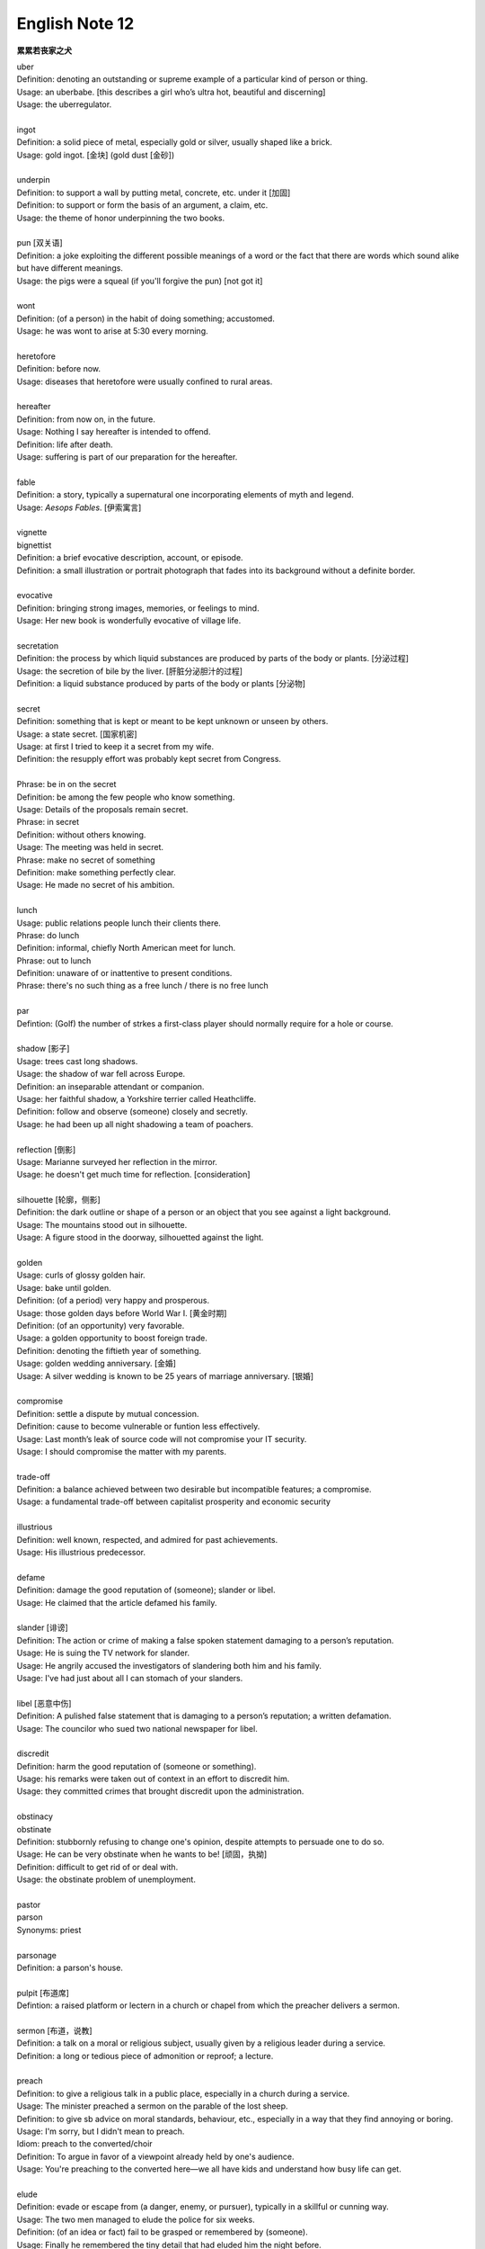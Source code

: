 ***************
English Note 12
***************

**累累若丧家之犬**

| uber
| Definition: denoting an outstanding or supreme example of a particular kind of person or thing.
| Usage: an uberbabe. [this describes a girl who’s ultra hot, beautiful and discerning]
| Usage: the uberregulator.
| 
| ingot
| Definition: a solid piece of metal, especially gold or silver, usually shaped like a brick.
| Usage: gold ingot. [金块] (gold dust [金砂])
| 
| underpin
| Definition:  to support a wall by putting metal, concrete, etc. under it [加固]
| Definition: to support or form the basis of an argument, a claim, etc.
| Usage: the theme of honor underpinning the two books.
| 
| pun [双关语]
| Definition: a joke exploiting the different possible meanings of a word or the fact that there are words which sound alike but have different meanings.
| Usage: the pigs were a squeal (if you'll forgive the pun) [not got it]
|
| wont
| Definition: (of a person) in the habit of doing something; accustomed.
| Usage: he was wont to arise at 5:30 every morning.
| 
| heretofore
| Definition: before now.
| Usage: diseases that heretofore were usually confined to rural areas.
| 
| hereafter
| Definition: from now on, in the future.
| Usage: Nothing I say hereafter is intended to offend.
| Definition: life after death.
| Usage: suffering is part of our preparation for the hereafter.
| 
| fable
| Definition:  a story, typically a supernatural one incorporating elements of myth and legend.
| Usage: *Aesops Fables*. [伊索寓言]
| 
| vignette
| bignettist
| Definition: a brief evocative description, account, or episode.
| Definition: a small illustration or portrait photograph that fades into its background without a definite border.
| 
| evocative
| Definition: bringing strong images, memories, or feelings to mind.
| Usage: Her new book is wonderfully evocative of village life. 
| 
| secretation
| Definition: the process by which liquid substances are produced by parts of the body or plants. [分泌过程]
| Usage: the secretion of bile by the liver. [肝脏分泌胆汁的过程]
| Definition: a liquid substance produced by parts of the body or plants [分泌物]
| 
| secret
| Definition: something that is kept or meant to be kept unknown or unseen by others.
| Usage: a state secret. [国家机密]
| Usage: at first I tried to keep it a secret from my wife.
| Definition: the resupply effort was probably kept secret from Congress.
| 
| Phrase: be in on the secret
| Definition: be among the few people who know something.
| Usage: Details of the proposals remain secret.
| Phrase: in secret
| Definition: without others knowing.
| Usage: The meeting was held in secret. 
| Phrase: make no secret of something
| Definition: make something perfectly clear.
| Usage: He made no secret of his ambition.
| 
| lunch
| Usage: public relations people lunch their clients there.
| Phrase: do lunch
| Definition: informal, chiefly North American meet for lunch.
| Phrase: out to lunch
| Definition: unaware of or inattentive to present conditions.
| Phrase: there's no such thing as a free lunch / there is no free lunch
| 
| par
| Defintion: (Golf) the number of strkes a first-class player should normally require for a hole or course.
| 
| shadow [影子]
| Usage: trees cast long shadows.
| Usage: the shadow of war fell across Europe.
| Definition: an inseparable attendant or companion.
| Usage: her faithful shadow, a Yorkshire terrier called Heathcliffe.
| Definition: follow and observe (someone) closely and secretly.
| Usage: he had been up all night shadowing a team of poachers.
| 
| reflection [倒影]
| Usage: Marianne surveyed her reflection in the mirror.
| Usage: he doesn't get much time for reflection. [consideration]
|
| silhouette [轮廓，侧影]
| Definition: the dark outline or shape of a person or an object that you see against a light background.
| Usage: The mountains stood out in silhouette.
| Usage: A figure stood in the doorway, silhouetted against the light. 
| 
| golden
| Usage: curls of glossy golden hair.
| Usage: bake until golden.
| Definition: (of a period) very happy and prosperous.
| Usage: those golden days before World War I. [黄金时期]
| Definition: (of an opportunity) very favorable.
| Usage: a golden opportunity to boost foreign trade.
| Definition: denoting the fiftieth year of something.
| Usage: golden wedding anniversary. [金婚]
| Usage: A silver wedding is known to be 25 years of marriage anniversary. [银婚]
| 
| compromise
| Definition: settle a dispute by mutual concession.
| Definition: cause to become vulnerable or funtion less effectively.
| Usage: Last month’s leak of source code will not compromise your IT security.
| Usage: I should compromise the matter with my parents.
| 
| trade-off
| Definition: a balance achieved between two desirable but incompatible features; a compromise.
| Usage: a fundamental trade-off between capitalist prosperity and economic security
| 
| illustrious
| Definition: well known, respected, and admired for past achievements.
| Usage: His illustrious predecessor.
| 
| defame
| Definition: damage the good reputation of (someone); slander or libel.
| Usage: He claimed that the article defamed his family.
| 
| slander [诽谤]
| Definition: The action or crime of making a false spoken statement damaging to a person’s reputation.
| Usage: He is suing the TV network for slander.
| Usage: He angrily accused the investigators of slandering both him and his family. 
| Usage: I've had just about all I can stomach of your slanders.
|  
| libel [恶意中伤]
| Definition: A pulished false statement that is damaging to a person’s reputation; a written defamation.
| Usage: The councilor who sued two national newspaper for libel.
| 
| discredit
| Definition: harm the good reputation of (someone or something).
| Usage: his remarks were taken out of context in an effort to discredit him.
| Usage: they committed crimes that brought discredit upon the administration.
| 
| obstinacy
| obstinate
| Definition: stubbornly refusing to change one's opinion, despite attempts to persuade one to do so.
| Usage: He can be very obstinate when he wants to be! [顽固，执拗]
| Definition: difficult to get rid of or deal with.
| Usage: the obstinate problem of unemployment.
| 
| pastor
| parson
| Synonyms: priest
| 
| parsonage
| Definition: a parson's house.
|
| pulpit [布道席]
| Defintion: a raised platform or lectern in a church or chapel from which the preacher delivers a sermon.
| 
| sermon [布道，说教]
| Definition: a talk on a moral or religious subject, usually given by a religious leader during a service.
| Definition: a long or tedious piece of admonition or reproof; a lecture.
| 
| preach
| Definition: to give a religious talk in a public place, especially in a church during a service.
| Usage: The minister preached a sermon on the parable of the lost sheep. 
| Definition: to give sb advice on moral standards, behaviour, etc., especially in a way that they find annoying or boring.
| Usage: I'm sorry, but I didn't mean to preach.
| Idiom: preach to the converted/choir
| Definition: To argue in favor of a viewpoint already held by one's audience.
| Usage: You're preaching to the converted here—we all have kids and understand how busy life can get.
| 
| elude
| Definition: evade or escape from (a danger, enemy, or pursuer), typically in a skillful or cunning way.
| Usage: The two men managed to elude the police for six weeks.
| Definition: (of an idea or fact) fail to be grasped or remembered by (someone).
| Usage: Finally he remembered the tiny detail that had eluded him the night before. 
| Definition: (of an achievement, or something desired or pursued) fail to be attained.
| Usage: He was extremely tired but sleep eluded him. 
| 
| blight
| Definition: a plant disease, especially one caused by fungi such as mildews, rusts, and smuts. [枯萎]
| Usage: potato blight.
| Definition: to spoil or damage sth, especially by causing a lot of problems.
| Usage: His career has been blighted by injuries. 
| 
| candor
| Definition: the quality of being open and honest in expression; frankness.
| Usage: a man of refreshing candor.
| 
| miserly
| miser [吝啬鬼，守财奴]
| Definition: a person who hoards wealth and spend as little money as possible.
| Usage: His miserly great-uncle proved to be worth nearly $1 million.
| 
| close-fisted: unwilling to spend money.
| 
| deprave
| depravity
| depravation
| Definition: make sb immoral or wicked.
| Usage: this book would deprave and corrupt young children.
| Usage: a life of depravity.
| 
| divine
| Definition: coming from or connected with God.
| Usage: divine will.
| Definition: to find out sth by guessing.
| Usage: She could divine what he was thinking just by looking at him.
| Definition: to search for underground water using a stick in the shape of a Y, called a divining rod.
|
| complacent
| complacency [自鸣得意，满不在乎]
| Definition: too satisfied with oneself or one's achievements.
| Usage: You can't afford to be complacent about security.
| 
| vulgar [下流，粗俗]
| Definition: lacking sophistication or good taste.
| Usage: She found their laughter and noisy games coarse and rather vulgar. 
| Definition: making explicit and offensive reference to sex or bodily functions.
| Usage: a vulgar joke. 
| 
| flaunt
| Definition: to show sth you are proud of to other people, in order to impress them.
| Usage: She openly flaunted her affair with the senator. 
| Idiom: if you've got it, flaunt it [是骡子是马，拉出来溜溜]
| Definition: used to tell sb that they should not be afraid of allowing other people to see their qualities and abilities.
| 
| reticent
| reticence
| Definition: not revealing one's thoughts or feelings readily.
| Usage: she was extremely reticent about her personal affairs.
| 
| meticulous
| Definition: showing great attention to detail; very careful and precise.
| Usage: he had always been so meticulous about his appearance.
| Usage: Their room had been prepared with meticulous care. 
| 
| Stone Age --> Bronze Age --> Iron Age
| 
| congenial [意气相投]
| Definition: pleasant to spend time with because their interests and character are similar to your own.
| Usage: everyone crave for congenial companies.
| Usage: he went back to a climate more congenial to his cold stony soul.
| 不如意事常八九，可与言者无二三
| 
| compassion
| compassionate
| Definition: feeling or showing sympathy for people who are suffering.
| Usage: He was allowed to go home on compassionate grounds.
| 
| melancholy
| melancholia
| Definition: a deep feeling of sadness that lasts for a long time and often cannot be explained.
| Usage: A mood of melancholy descended on us. 
| Usage: rain slithered down the windows, encouraging a creeping melancholia.
| 
| reprove [责备，非难]
| Definition: to tell sb that you do not approve of sth that they have done.
| Usage: He reproved her for rushing away. 
| 
| delude [deceive]
| delusive
| delusion 
| Definition: a false belief or opinion about yourself or your situation
| Usage: the delusions of the mentally ill.
| Usage: too many theorists have deluded the public.
| Idiom: delusions of grandeur
| Definition: a false impression of one's own importance.
| Usage: Don't go getting delusions of grandeur
| 
| daemon [神祇]
| demigod [半神]
| Definition: some Roman emperors claimed descent from demigods such as Hercules.

.. image:: images/divining-rod-dowsing.jpg
.. figure:: images/water-dowsing.jpg

    Water witching Dowsing Rods

.. figure:: images/taproom_01.jpg

    Taproom [酒吧间]

    A room where alcoholic drinks, especially beer, are available on tap; 
    a bar in a hotel or inn.

.. figure:: images/Bamboo_Izakaya.jpg

    居酒屋「いざかや」

.. image:: images/mist_on_moors.jpg
.. image:: images/foothill.jpg
.. image:: images/sunrise.jpg
.. image:: images/river.jpg
.. image:: images/sea_side.jpg
.. image:: images/water_reflection.jpg

.. figure:: images/spring_festival_laterns.jpg

   Laterns [灯笼]

.. figure:: images/hot-air-balloon.jpg

   Hot air balloon [热气球]

.. image:: images/medieval_cabriolet.png
.. figure:: images/1958_MercedesBenz_220SE_Cabriolet.jpg

    Cabriolet [敞篷车]

.. figure:: images/marrionette.png

    Marrionette [牵线人偶]
